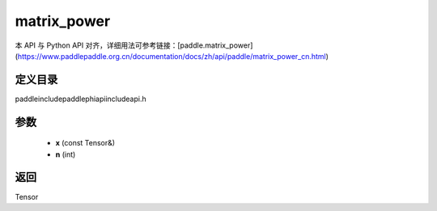.. _cn_api_paddle_experimental_matrix_power:

matrix_power
-------------------------------

.. cpp:function:: Tensor matrix_power ( const Tensor & x , int n ) ;



本 API 与 Python API 对齐，详细用法可参考链接：[paddle.matrix_power](https://www.paddlepaddle.org.cn/documentation/docs/zh/api/paddle/matrix_power_cn.html)

定义目录
:::::::::::::::::::::
paddle\include\paddle\phi\api\include\api.h

参数
:::::::::::::::::::::
	- **x** (const Tensor&)
	- **n** (int)

返回
:::::::::::::::::::::
Tensor
